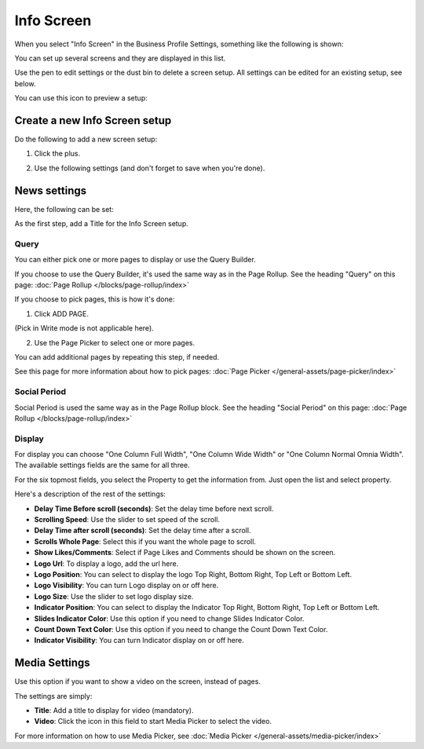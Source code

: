 Info Screen
=====================

When you select "Info Screen" in the Business Profile Settings, something like the following is shown:

.. image:: info-screen-list.png

You can set up several screens and they are displayed in this list.

Use the pen to edit settings or the dust bin to delete a screen setup. All settings can be edited for an existing setup, see below.

You can use this icon to preview a setup:

.. image:: info-screen-list-icon.png

Create a new Info Screen setup
*******************************
Do the following to add a new screen setup:

1. Click the plus.

.. image:: info-screen-list-clickplus.png

2. Use the following settings (and don't forget to save when you're done).

News settings
******************
Here, the following can be set:

.. image:: info-screen-settings-news.png

As the first step, add a Title for the Info Screen setup.

Query
---------
You can either pick one or more pages to display or use the Query Builder.

.. image:: info-screen-settings-query.png

If you choose to use the Query Builder, it's used the same way as in the Page Rollup. See the heading "Query" on this page: :doc:`Page Rollup </blocks/page-rollup/index>`

If you choose to pick pages, this is how it's done:

1. Click ADD PAGE.

.. image:: info-screen-settings-query-pickpages.png

(Pick in Write mode is not applicable here).

2. Use the Page Picker to select one or more pages.

.. image:: info-screen-settings-query-page-picker.png

You can add additional pages by repeating this step, if needed.

See this page for more information about how to pick pages: :doc:`Page Picker </general-assets/page-picker/index>`

Social Period 
---------------
Social Period is used the same way as in the Page Rollup block. See the heading "Social Period" on this page: :doc:`Page Rollup </blocks/page-rollup/index>`

Display
---------
For display you can choose "One Column Full Width", "One Column Wide Width" or "One Column Normal Omnia Width". The available settings fields are the same for all three.

For the six topmost fields, you select the Property to get the information from. Just open the list and select property.

.. image:: info-screen-settings-display-fields.png

Here's a description of the rest of the settings:

.. image:: info-screen-settings-display-settings.png

+ **Delay Time Before scroll (seconds)**: Set the delay time before next scroll.
+ **Scrolling Speed**: Use the slider to set speed of the scroll.
+ **Delay Time after scroll (seconds)**: Set the delay time after a scroll.
+ **Scrolls Whole Page**: Select this if you want the whole page to scroll.
+ **Show Likes/Comments**: Select if Page Likes and Comments should be shown on the screen.
+ **Logo Url**: To display a logo, add the url here.
+ **Logo Position**: You can select to display the logo Top Right, Bottom Right, Top Left or Bottom Left.
+ **Logo Visibility**: You can turn Logo display on or off here.
+ **Logo Size**: Use the slider to set logo display size.
+ **Indicator Position**: You can select to display the Indicator Top Right, Bottom Right, Top Left or Bottom Left.
+ **Slides Indicator Color**: Use this option if you need to change Slides Indicator Color.
+ **Count Down Text Color**: Use this option if you need to change the Count Down Text Color.
+ **Indicator Visibility**: You can turn Indicator display on or off here.

Media Settings
*****************
Use this option if you want to show a video on the screen, instead of pages.

.. image:: info-screen-settings-media.png

The settings are simply:

.. image:: info-screen-settings-media-settings.png

+ **Title**: Add a title to display for video (mandatory).
+ **Video**: Click the icon in this field to start Media Picker to select the video.

For more information on how to use Media Picker, see :doc:`Media Picker </general-assets/media-picker/index>`
